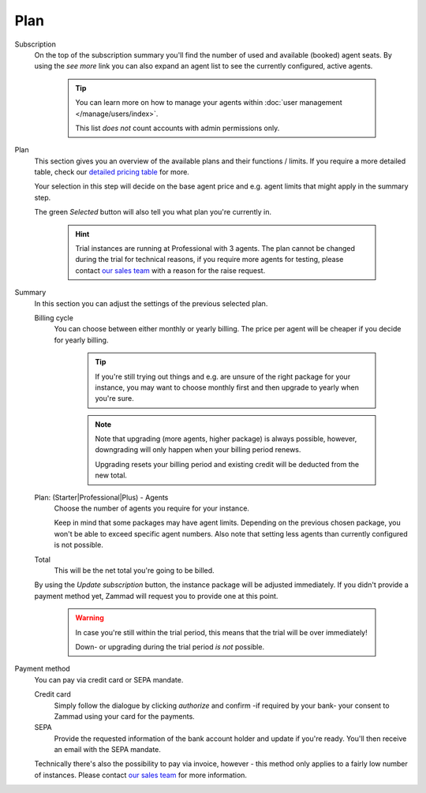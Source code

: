 Plan
====

Subscription
   On the top of the subscription summary you'll find the number of used and
   available (booked) agent seats. By using the *see more* link you can also
   expand an agent list to see the currently configured, active agents.

      .. tip::

         You can learn more on how to manage your agents within
         :doc:`user management </manage/users/index>`.

         This list *does not* count accounts with admin permissions only.

   .. figure:: /images/system/subscription/active-agent-list.gif
      :alt: Within subscription you can always see how many agents are still
            available to add and who uses the seats.

Plan
   This section gives you an overview of the available plans and their
   functions / limits. If you require a more detailed table, check our
   `detailed pricing table <https://zammad.com/en/pricing/table>`_ for more.

   Your selection in this step will decide on the base agent price
   and e.g. agent limits that might apply in the summary step.

   The green *Selected* button will also tell you what plan you're currently in.

      .. hint::

         Trial instances are running at Professional with 3 agents.
         The plan cannot be changed during the trial for technical reasons,
         if you require more agents for testing, please contact
         `our sales team <https://zammad.com/en/company/contact>`_ with a
         reason for the raise request.

   .. figure:: /images/system/subscription/plan-selection.png
      :alt: Screenshot showing three available packages for a hosted Zammad
            instance

Summary
   In this section you can adjust the settings of the previous selected plan.

   Billing cycle
      You can choose between either monthly or yearly billing.
      The price per agent will be cheaper if you decide for yearly billing.

         .. tip::

            If you're still trying out things and e.g. are unsure of the right
            package for your instance, you may want to choose monthly first and
            then upgrade to yearly when you're sure.

         .. note::

            Note that upgrading (more agents, higher package) is always
            possible, however, downgrading will only happen when your
            billing period renews.

            Upgrading resets your billing period and existing credit will be
            deducted from the new total.

   Plan: (Starter|Professional|Plus) - Agents
      Choose the number of agents you require for your instance.

      Keep in mind that some packages may have agent limits.
      Depending on the previous chosen package, you won't be able to exceed
      specific agent numbers. Also note that setting less agents than currently
      configured is not possible.

   Total
      This will be the net total you're going to be billed.

   By using the *Update subscription* button, the instance package will be
   adjusted immediately. If you didn't provide a payment method yet, Zammad
   will request you to provide one at this point.  

      .. warning::

         In case you're still within the trial period, this means that the
         trial will be over immediately!

         Down- or upgrading during the trial period *is not* possible.

   .. figure:: /images/system/subscription/payment-summary.png
      :alt: Screenshot showing payment options and a pricing summary

Payment method
   You can pay via credit card or SEPA mandate.

   Credit card
      Simply follow the dialogue by clicking *authorize* and confirm
      -if required by your bank- your consent to Zammad using your card for
      the payments.

   SEPA
      Provide the requested information of the bank account holder and update
      if you're ready. You'll then receive an email with the SEPA mandate.

   Technically there's also the possibility to pay via invoice, however - this
   method only applies to a fairly low number of instances. Please contact
   `our sales team <https://zammad.com/en/company/contact>`_ for more
   information.
